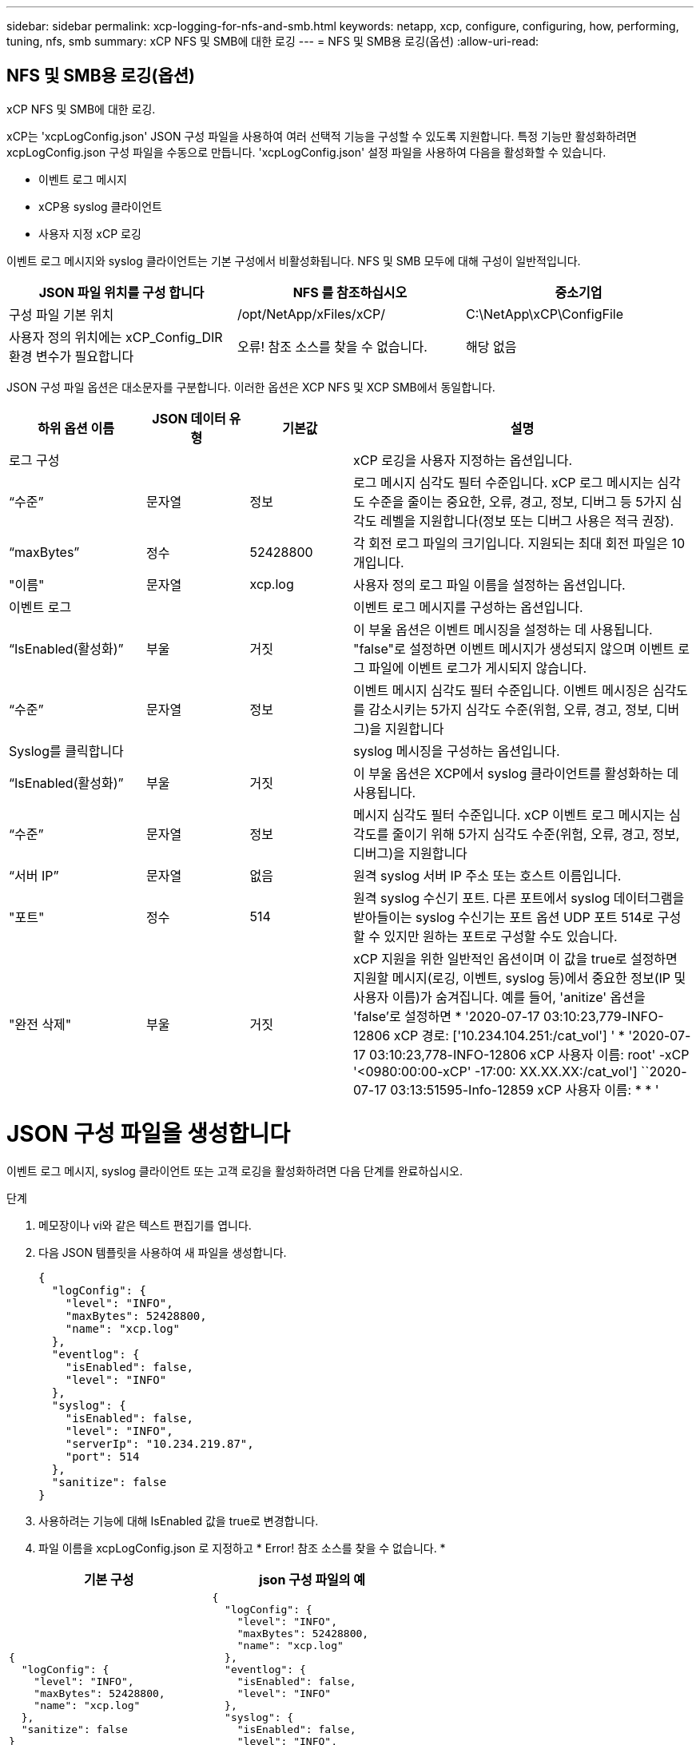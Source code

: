---
sidebar: sidebar 
permalink: xcp-logging-for-nfs-and-smb.html 
keywords: netapp, xcp, configure, configuring, how, performing, tuning, nfs, smb 
summary: xCP NFS 및 SMB에 대한 로깅 
---
= NFS 및 SMB용 로깅(옵션)
:allow-uri-read: 




== NFS 및 SMB용 로깅(옵션)

[role="lead"]
xCP NFS 및 SMB에 대한 로깅.

xCP는 'xcpLogConfig.json' JSON 구성 파일을 사용하여 여러 선택적 기능을 구성할 수 있도록 지원합니다. 특정 기능만 활성화하려면 xcpLogConfig.json 구성 파일을 수동으로 만듭니다. 'xcpLogConfig.json' 설정 파일을 사용하여 다음을 활성화할 수 있습니다.

* 이벤트 로그 메시지
* xCP용 syslog 클라이언트
* 사용자 지정 xCP 로깅


이벤트 로그 메시지와 syslog 클라이언트는 기본 구성에서 비활성화됩니다. NFS 및 SMB 모두에 대해 구성이 일반적입니다.

|===
| JSON 파일 위치를 구성 합니다 | NFS 를 참조하십시오 | 중소기업 


| 구성 파일 기본 위치 | /opt/NetApp/xFiles/xCP/ | C:\NetApp\xCP\ConfigFile 


| 사용자 정의 위치에는 xCP_Config_DIR 환경 변수가 필요합니다 | 오류! 참조 소스를 찾을 수 없습니다. | 해당 없음 
|===
JSON 구성 파일 옵션은 대소문자를 구분합니다. 이러한 옵션은 XCP NFS 및 XCP SMB에서 동일합니다.

[cols="20,15,15,50"]
|===
| 하위 옵션 이름 | JSON 데이터 유형 | 기본값 | 설명 


| 로그 구성 |  |  | xCP 로깅을 사용자 지정하는 옵션입니다. 


| “수준” | 문자열 | 정보 | 로그 메시지 심각도 필터 수준입니다. xCP 로그 메시지는 심각도 수준을 줄이는 중요한, 오류, 경고, 정보, 디버그 등 5가지 심각도 레벨을 지원합니다(정보 또는 디버그 사용은 적극 권장). 


| “maxBytes” | 정수 | 52428800 | 각 회전 로그 파일의 크기입니다. 지원되는 최대 회전 파일은 10개입니다. 


| "이름" | 문자열 | xcp.log | 사용자 정의 로그 파일 이름을 설정하는 옵션입니다. 


| 이벤트 로그 |  |  | 이벤트 로그 메시지를 구성하는 옵션입니다. 


| “IsEnabled(활성화)” | 부울 | 거짓 | 이 부울 옵션은 이벤트 메시징을 설정하는 데 사용됩니다. "false"로 설정하면 이벤트 메시지가 생성되지 않으며 이벤트 로그 파일에 이벤트 로그가 게시되지 않습니다. 


| “수준” | 문자열 | 정보 | 이벤트 메시지 심각도 필터 수준입니다. 이벤트 메시징은 심각도를 감소시키는 5가지 심각도 수준(위험, 오류, 경고, 정보, 디버그)을 지원합니다 


| Syslog를 클릭합니다 |  |  | syslog 메시징을 구성하는 옵션입니다. 


| “IsEnabled(활성화)” | 부울 | 거짓 | 이 부울 옵션은 XCP에서 syslog 클라이언트를 활성화하는 데 사용됩니다. 


| “수준” | 문자열 | 정보 | 메시지 심각도 필터 수준입니다. xCP 이벤트 로그 메시지는 심각도를 줄이기 위해 5가지 심각도 수준(위험, 오류, 경고, 정보, 디버그)을 지원합니다 


| “서버 IP” | 문자열 | 없음 | 원격 syslog 서버 IP 주소 또는 호스트 이름입니다. 


| "포트" | 정수 | 514 | 원격 syslog 수신기 포트. 다른 포트에서 syslog 데이터그램을 받아들이는 syslog 수신기는 포트 옵션 UDP 포트 514로 구성할 수 있지만 원하는 포트로 구성할 수도 있습니다. 


| "완전 삭제" | 부울 | 거짓  a| 
xCP 지원을 위한 일반적인 옵션이며 이 값을 true로 설정하면 지원할 메시지(로깅, 이벤트, syslog 등)에서 중요한 정보(IP 및 사용자 이름)가 숨겨집니다. 예를 들어, 'anitize' 옵션을 'false'로 설정하면 * '2020-07-17 03:10:23,779-INFO-12806 xCP 경로: ['10.234.104.251:/cat_vol'] ' * '2020-07-17 03:10:23,778-INFO-12806 xCP 사용자 이름: root' -xCP '<0980:00:00-xCP' -17:00: XX.XX.XX:/cat_vol'] ``2020-07-17 03:13:51595-Info-12859 xCP 사용자 이름: * * '

|===


= JSON 구성 파일을 생성합니다

이벤트 로그 메시지, syslog 클라이언트 또는 고객 로깅을 활성화하려면 다음 단계를 완료하십시오.

.단계
. 메모장이나 vi와 같은 텍스트 편집기를 엽니다.
. 다음 JSON 템플릿을 사용하여 새 파일을 생성합니다.
+
[listing]
----
{
  "logConfig": {
    "level": "INFO",
    "maxBytes": 52428800,
    "name": "xcp.log"
  },
  "eventlog": {
    "isEnabled": false,
    "level": "INFO"
  },
  "syslog": {
    "isEnabled": false,
    "level": "INFO",
    "serverIp": "10.234.219.87",
    "port": 514
  },
  "sanitize": false
}
----
. 사용하려는 기능에 대해 IsEnabled 값을 true로 변경합니다.
. 파일 이름을 xcpLogConfig.json 로 지정하고 * Error! 참조 소스를 찾을 수 없습니다. *


|===
| 기본 구성 | json 구성 파일의 예 


 a| 
[listing]
----
{
  "logConfig": {
    "level": "INFO",
    "maxBytes": 52428800,
    "name": "xcp.log"
  },
  "sanitize": false
}
---- a| 
[listing]
----
{
  "logConfig": {
    "level": "INFO",
    "maxBytes": 52428800,
    "name": "xcp.log"
  },
  "eventlog": {
    "isEnabled": false,
    "level": "INFO"
  },
  "syslog": {
    "isEnabled": false,
    "level": "INFO",
    "serverIp": "10.234.219.87",
    "port": 514
  },
  "sanitize": false
}
----
|===